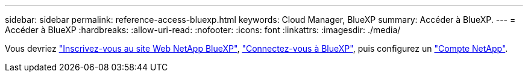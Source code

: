 ---
sidebar: sidebar 
permalink: reference-access-bluexp.html 
keywords: Cloud Manager, BlueXP 
summary: Accéder à BlueXP. 
---
= Accéder à BlueXP
:hardbreaks:
:allow-uri-read: 
:nofooter: 
:icons: font
:linkattrs: 
:imagesdir: ./media/


[role="lead"]
Vous devriez link:https://docs.netapp.com/us-en/cloud-manager-setup-admin/task-signing-up.html["Inscrivez-vous au site Web NetApp BlueXP"], link:https://docs.netapp.com/us-en/cloud-manager-setup-admin/task-logging-in.html["Connectez-vous à BlueXP"], puis configurez un link:https://docs.netapp.com/us-en/cloud-manager-setup-admin/task-managing-netapp-accounts.html["Compte NetApp"].
